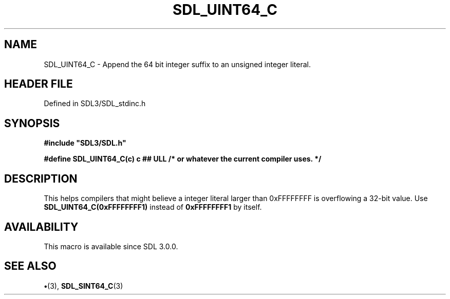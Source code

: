 .\" This manpage content is licensed under Creative Commons
.\"  Attribution 4.0 International (CC BY 4.0)
.\"   https://creativecommons.org/licenses/by/4.0/
.\" This manpage was generated from SDL's wiki page for SDL_UINT64_C:
.\"   https://wiki.libsdl.org/SDL_UINT64_C
.\" Generated with SDL/build-scripts/wikiheaders.pl
.\"  revision SDL-preview-3.1.3
.\" Please report issues in this manpage's content at:
.\"   https://github.com/libsdl-org/sdlwiki/issues/new
.\" Please report issues in the generation of this manpage from the wiki at:
.\"   https://github.com/libsdl-org/SDL/issues/new?title=Misgenerated%20manpage%20for%20SDL_UINT64_C
.\" SDL can be found at https://libsdl.org/
.de URL
\$2 \(laURL: \$1 \(ra\$3
..
.if \n[.g] .mso www.tmac
.TH SDL_UINT64_C 3 "SDL 3.1.3" "Simple Directmedia Layer" "SDL3 FUNCTIONS"
.SH NAME
SDL_UINT64_C \- Append the 64 bit integer suffix to an unsigned integer literal\[char46]
.SH HEADER FILE
Defined in SDL3/SDL_stdinc\[char46]h

.SH SYNOPSIS
.nf
.B #include \(dqSDL3/SDL.h\(dq
.PP
.BI "#define SDL_UINT64_C(c)  c ## ULL /* or whatever the current compiler uses. */
.fi
.SH DESCRIPTION
This helps compilers that might believe a integer literal larger than
0xFFFFFFFF is overflowing a 32-bit value\[char46] Use
.BR SDL_UINT64_C(0xFFFFFFFF1)
instead of
.BR 0xFFFFFFFF1
by itself\[char46]

.SH AVAILABILITY
This macro is available since SDL 3\[char46]0\[char46]0\[char46]

.SH SEE ALSO
.BR \(bu (3),
.BR SDL_SINT64_C (3)
